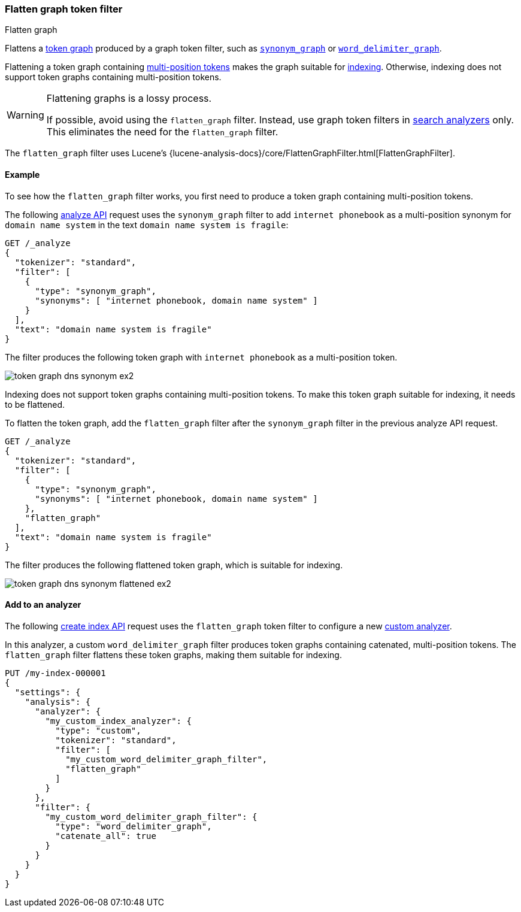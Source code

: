 [[analysis-flatten-graph-tokenfilter]]
=== Flatten graph token filter
++++
<titleabbrev>Flatten graph</titleabbrev>
++++

Flattens a <<token-graphs,token graph>> produced by a graph token filter, such
as <<analysis-synonym-graph-tokenfilter,`synonym_graph`>> or
<<analysis-word-delimiter-graph-tokenfilter,`word_delimiter_graph`>>.

Flattening a token graph containing
<<token-graphs-multi-position-tokens,multi-position tokens>> makes the graph
suitable for <<analysis-index-search-time,indexing>>. Otherwise, indexing does
not support token graphs containing multi-position tokens.

[WARNING]
====
Flattening graphs is a lossy process.

If possible, avoid using the `flatten_graph` filter. Instead, use graph token
filters in <<analysis-index-search-time,search analyzers>> only. This eliminates
the need for the `flatten_graph` filter.
====

The `flatten_graph` filter uses Lucene's
{lucene-analysis-docs}/core/FlattenGraphFilter.html[FlattenGraphFilter].

[[analysis-flatten-graph-tokenfilter-analyze-ex]]
==== Example

To see how the `flatten_graph` filter works, you first need to produce a token
graph containing multi-position tokens.

The following <<indices-analyze,analyze API>> request uses the `synonym_graph`
filter to add `internet phonebook` as a multi-position synonym for `domain name system` in the
text `domain name system is fragile`:

[source,console]
----
GET /_analyze
{
  "tokenizer": "standard",
  "filter": [
    {
      "type": "synonym_graph",
      "synonyms": [ "internet phonebook, domain name system" ]
    }
  ],
  "text": "domain name system is fragile"
}
----

The filter produces the following token graph with `internet phonebook` as a multi-position
token.

image::images/analysis/token-graph-dns-synonym-ex2.svg[align="center"]

////
[source,console-result]
----
{
  "tokens": [
    {
      "token": "internet",
      "start_offset": 0,
      "end_offset": 18,
      "type": "SYNONYM",
      "position": 0
    },
    {
      "token": "domain",
      "start_offset": 0,
      "end_offset": 6,
      "type": "<ALPHANUM>",
      "position": 0,
      "positionLength": 2
    },
    {
      "token": "phonebook",
      "start_offset": 0,
      "end_offset": 18,
      "type": "SYNONYM",
      "position": 1,
      "positionLength": 3
    },
    {
      "token": "name",
      "start_offset": 7,
      "end_offset": 11,
      "type": "<ALPHANUM>",
      "position": 2
    },
    {
      "token": "system",
      "start_offset": 12,
      "end_offset": 18,
      "type": "<ALPHANUM>",
      "position": 3
    },
    {
      "token": "is",
      "start_offset": 19,
      "end_offset": 21,
      "type": "<ALPHANUM>",
      "position": 4
    },
    {
      "token": "fragile",
      "start_offset": 22,
      "end_offset": 29,
      "type": "<ALPHANUM>",
      "position": 5
    }
  ]
}
----
////

Indexing does not support token graphs containing multi-position tokens. To make
this token graph suitable for indexing, it needs to be flattened.

To flatten the token graph, add the `flatten_graph` filter after the
`synonym_graph` filter in the previous analyze API request.

[source,console]
----
GET /_analyze
{
  "tokenizer": "standard",
  "filter": [
    {
      "type": "synonym_graph",
      "synonyms": [ "internet phonebook, domain name system" ]
    },
    "flatten_graph"
  ],
  "text": "domain name system is fragile"
}
----

The filter produces the following flattened token graph, which is suitable for
indexing.

image::images/analysis/token-graph-dns-synonym-flattened-ex2.svg[align="center"]

////
[source,console-result]
----
{
  "tokens": [
    {
      "token": "internet",
      "start_offset": 0,
      "end_offset": 6,
      "type": "SYNONYM",
      "position": 0
    },
    {
      "token": "domain",
      "start_offset": 0,
      "end_offset": 6,
      "type": "<ALPHANUM>",
      "position": 0
    },
    {
      "token": "phonebook",
      "start_offset": 7,
      "end_offset": 18,
      "type": "SYNONYM",
      "position": 1,
      "positionLength": 2
    },
    {
      "token": "name",
      "start_offset": 7,
      "end_offset": 11,
      "type": "<ALPHANUM>",
      "position": 1
    },
    {
      "token": "system",
      "start_offset": 12,
      "end_offset": 18,
      "type": "<ALPHANUM>",
      "position": 2
    },
    {
      "token": "is",
      "start_offset": 19,
      "end_offset": 21,
      "type": "<ALPHANUM>",
      "position": 3
    },
    {
      "token": "fragile",
      "start_offset": 22,
      "end_offset": 29,
      "type": "<ALPHANUM>",
      "position": 4
    }
  ]
}
----
////

[[analysis-keyword-marker-tokenfilter-analyzer-ex]]
==== Add to an analyzer

The following <<indices-create-index,create index API>> request uses the
`flatten_graph` token filter to configure a new
<<analysis-custom-analyzer,custom analyzer>>.

In this analyzer, a custom `word_delimiter_graph` filter produces token graphs
containing catenated, multi-position tokens. The `flatten_graph` filter flattens
these token graphs, making them suitable for indexing.

[source,console]
----
PUT /my-index-000001
{
  "settings": {
    "analysis": {
      "analyzer": {
        "my_custom_index_analyzer": {
          "type": "custom",
          "tokenizer": "standard",
          "filter": [
            "my_custom_word_delimiter_graph_filter",
            "flatten_graph"
          ]
        }
      },
      "filter": {
        "my_custom_word_delimiter_graph_filter": {
          "type": "word_delimiter_graph",
          "catenate_all": true
        }
      }
    }
  }
}
----
